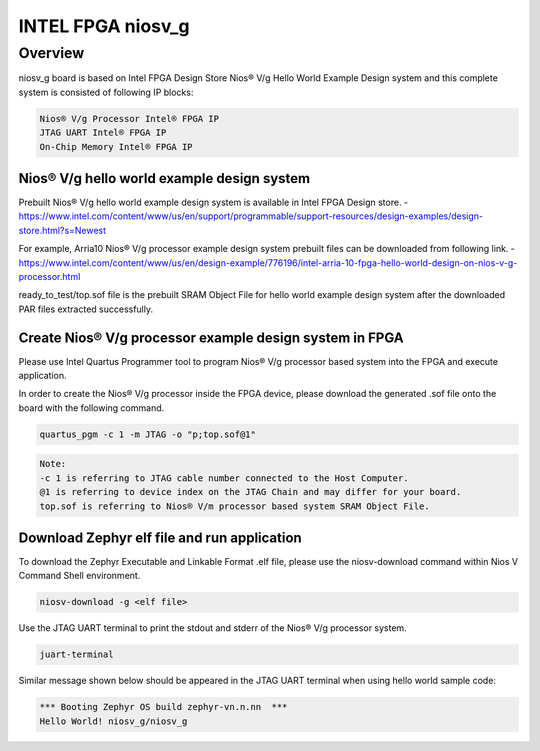 .. _niosv_g:

INTEL FPGA niosv_g
##################

Overview
********

niosv_g board is based on Intel FPGA Design Store Nios® V/g Hello World Example Design system and this complete system is consisted of following IP blocks:

.. code-block:: console

	Nios® V/g Processor Intel® FPGA IP
	JTAG UART Intel® FPGA IP
	On-Chip Memory Intel® FPGA IP

Nios® V/g hello world example design system
===========================================

Prebuilt Nios® V/g hello world example design system is available in Intel FPGA Design store.
- https://www.intel.com/content/www/us/en/support/programmable/support-resources/design-examples/design-store.html?s=Newest

For example, Arria10 Nios® V/g processor example design system prebuilt files can be downloaded from following link.
- https://www.intel.com/content/www/us/en/design-example/776196/intel-arria-10-fpga-hello-world-design-on-nios-v-g-processor.html

ready_to_test/top.sof file is the prebuilt SRAM Object File for hello world example design system after the downloaded PAR files extracted successfully.

Create Nios® V/g processor example design system in FPGA
========================================================

Please use Intel Quartus Programmer tool to program Nios® V/g processor based system into the FPGA and execute application.

In order to create the Nios® V/g processor inside the FPGA device, please download the generated .sof file onto the board with the following command.

.. code-block:: console

	quartus_pgm -c 1 -m JTAG -o "p;top.sof@1"

.. code-block:: console

	Note:
	-c 1 is referring to JTAG cable number connected to the Host Computer.
	@1 is referring to device index on the JTAG Chain and may differ for your board.
	top.sof is referring to Nios® V/m processor based system SRAM Object File.

Download Zephyr elf file and run application
============================================

To download the Zephyr Executable and Linkable Format .elf file, please use the niosv-download command within Nios V Command Shell environment.

.. code-block:: console

	niosv-download -g <elf file>

Use the JTAG UART terminal to print the stdout and stderr of the Nios® V/g processor system.

.. code-block:: console

	juart-terminal

Similar message shown below should be appeared in the JTAG UART terminal when using hello world sample code:

.. code-block:: console

	*** Booting Zephyr OS build zephyr-vn.n.nn  ***
	Hello World! niosv_g/niosv_g
